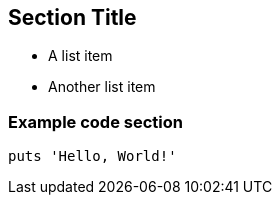 == Section Title

* A list item
* Another list item

=== Example code section
[,ruby]
----
puts 'Hello, World!'
----
